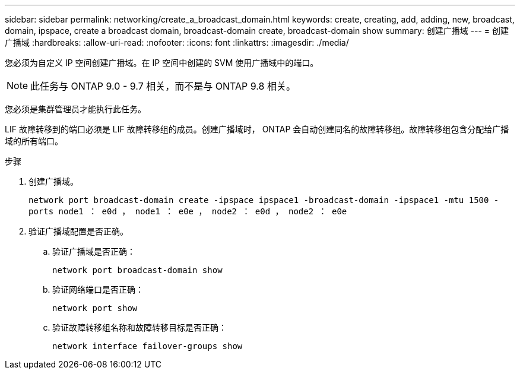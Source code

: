 ---
sidebar: sidebar 
permalink: networking/create_a_broadcast_domain.html 
keywords: create, creating, add, adding, new, broadcast, domain, ipspace, create a broadcast domain, broadcast-domain create, broadcast-domain show 
summary: 创建广播域 
---
= 创建广播域
:hardbreaks:
:allow-uri-read: 
:nofooter: 
:icons: font
:linkattrs: 
:imagesdir: ./media/


[role="lead"]
您必须为自定义 IP 空间创建广播域。在 IP 空间中创建的 SVM 使用广播域中的端口。


NOTE: 此任务与 ONTAP 9.0 - 9.7 相关，而不是与 ONTAP 9.8 相关。

您必须是集群管理员才能执行此任务。

LIF 故障转移到的端口必须是 LIF 故障转移组的成员。创建广播域时， ONTAP 会自动创建同名的故障转移组。故障转移组包含分配给广播域的所有端口。

.步骤
. 创建广播域。
+
`network port broadcast-domain create -ipspace ipspace1 -broadcast-domain -ipspace1 -mtu 1500 -ports node1 ： e0d ， node1 ： e0e ， node2 ： e0d ， node2 ： e0e`

. 验证广播域配置是否正确。
+
.. 验证广播域是否正确：
+
`network port broadcast-domain show`

.. 验证网络端口是否正确：
+
`network port show`

.. 验证故障转移组名称和故障转移目标是否正确：
+
`network interface failover-groups show`




